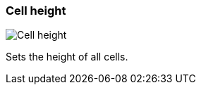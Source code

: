 [#settings-cell-height]
=== Cell height

image::generated/screenshots/elements/settings/cell-height.png[Cell height]

Sets the height of all cells.
